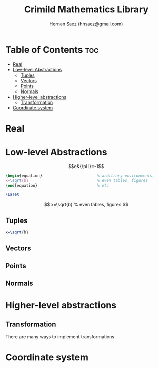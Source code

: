 #+TITLE: Crimild Mathematics Library
#+AUTHOR: Hernan Saez (hhsaez@gmail.com)
#+DESCRIPTION: About the Mathematics tools available in Crimild
#+STARTUP: showeverything latexpreview
#+OPTIONS: toc:4

* Table of Contents :toc:
- [[#real][Real]]
- [[#low-level-abstractions][Low-level Abstractions]]
  - [[#tuples][Tuples]]
  - [[#vectors][Vectors]]
  - [[#points][Points]]
  - [[#normals][Normals]]
- [[#higher-level-abstractions][Higher-level abstractions]]
  - [[#transformation][Transformation]]
- [[#coordinate-system][Coordinate system]]

* Real

* Low-level Abstractions

$$e&{\pi i}=-1$$

#+BEGIN_EXPORT latex
\setlength{\unitlength}{1cm}
\thicklines
\begin{picture}(10,6)
\put(2,2.2){\line(1,0){6}}
\put(2,2.2){\circle{2}}
\put(6,2.2){\oval(4,2)[r]}
\end{picture}
#+END_EXPORT

#+BEGIN_SRC latex
\begin{equation}                        % arbitrary environments,
x=\sqrt{b}                              % even tables, figures
\end{equation}                          % etc
#+END_SRC

#+BEGIN_SRC latex
\LaTeX
#+END_SRC

\[
x=\sqrt{b}                              % even tables, figures
\]


#+BEGIN_LaTeX
\LaTeX
#+END_LaTeX

** Tuples


#+BEGIN_SRC tex
      x=\sqrt{b}
#+END_SRC

** Vectors

** Points

** Normals

* Higher-level abstractions

** Transformation

There are many ways to implement transformations



* Coordinate system
